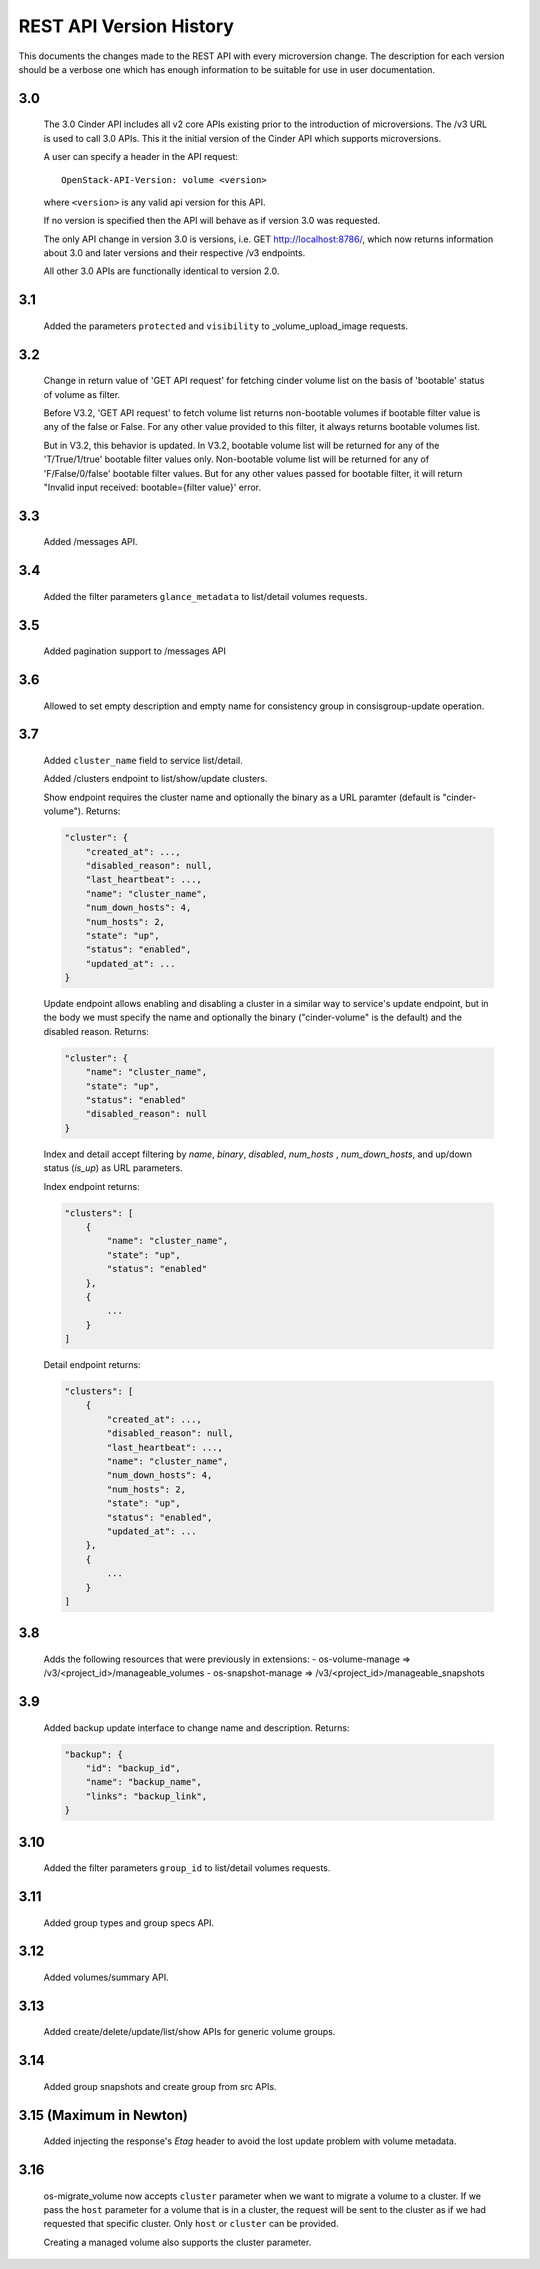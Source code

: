 REST API Version History
========================

This documents the changes made to the REST API with every
microversion change. The description for each version should be a
verbose one which has enough information to be suitable for use in
user documentation.

3.0
---
  The 3.0 Cinder API includes all v2 core APIs existing prior to
  the introduction of microversions.  The /v3 URL is used to call
  3.0 APIs.
  This it the initial version of the Cinder API which supports
  microversions.

  A user can specify a header in the API request::

    OpenStack-API-Version: volume <version>

  where ``<version>`` is any valid api version for this API.

  If no version is specified then the API will behave as if version 3.0
  was requested.

  The only API change in version 3.0 is versions, i.e.
  GET http://localhost:8786/, which now returns information about
  3.0 and later versions and their respective /v3 endpoints.

  All other 3.0 APIs are functionally identical to version 2.0.

3.1
---
  Added the parameters ``protected`` and ``visibility`` to
  _volume_upload_image requests.

3.2
---
  Change in return value of 'GET API request' for fetching cinder volume
  list on the basis of 'bootable' status of volume as filter.

  Before V3.2, 'GET API request' to fetch volume list returns non-bootable
  volumes if bootable filter value is any of the false or False.
  For any other value provided to this filter, it always returns
  bootable volumes list.

  But in V3.2, this behavior is updated.
  In V3.2, bootable volume list will be returned for any of the
  'T/True/1/true' bootable filter values only.
  Non-bootable volume list will be returned for any of 'F/False/0/false'
  bootable filter values.
  But for any other values passed for bootable filter, it will return
  "Invalid input received: bootable={filter value}' error.

3.3
---
  Added /messages API.

3.4
---
  Added the filter parameters ``glance_metadata`` to
  list/detail volumes requests.

3.5
---
  Added pagination support to /messages API

3.6
---
  Allowed to set empty description and empty name for consistency
  group in consisgroup-update operation.

3.7
---
  Added ``cluster_name`` field to service list/detail.

  Added /clusters endpoint to list/show/update clusters.

  Show endpoint requires the cluster name and optionally the binary as a URL
  paramter (default is "cinder-volume").  Returns:

  .. code-block:: json

     "cluster": {
         "created_at": ...,
         "disabled_reason": null,
         "last_heartbeat": ...,
         "name": "cluster_name",
         "num_down_hosts": 4,
         "num_hosts": 2,
         "state": "up",
         "status": "enabled",
         "updated_at": ...
     }

  Update endpoint allows enabling and disabling a cluster in a similar way to
  service's update endpoint, but in the body we must specify the name and
  optionally the binary ("cinder-volume" is the default) and the disabled
  reason. Returns:

  .. code-block:: json

     "cluster": {
         "name": "cluster_name",
         "state": "up",
         "status": "enabled"
         "disabled_reason": null
     }

  Index and detail accept filtering by `name`, `binary`, `disabled`,
  `num_hosts` , `num_down_hosts`, and up/down status (`is_up`) as URL
  parameters.

  Index endpoint returns:

  .. code-block:: json

     "clusters": [
         {
             "name": "cluster_name",
             "state": "up",
             "status": "enabled"
         },
         {
             ...
         }
     ]

  Detail endpoint returns:

  .. code-block:: json

     "clusters": [
         {
             "created_at": ...,
             "disabled_reason": null,
             "last_heartbeat": ...,
             "name": "cluster_name",
             "num_down_hosts": 4,
             "num_hosts": 2,
             "state": "up",
             "status": "enabled",
             "updated_at": ...
         },
         {
             ...
         }
     ]

3.8
---
  Adds the following resources that were previously in extensions:
  - os-volume-manage => /v3/<project_id>/manageable_volumes
  - os-snapshot-manage => /v3/<project_id>/manageable_snapshots

3.9
---
  Added backup update interface to change name and description.
  Returns:

  .. code-block:: json

     "backup": {
         "id": "backup_id",
         "name": "backup_name",
         "links": "backup_link",
     }

3.10
----
  Added the filter parameters ``group_id`` to
  list/detail volumes requests.

3.11
----
  Added group types and group specs API.

3.12
----
  Added volumes/summary API.

3.13
----
  Added create/delete/update/list/show APIs for generic volume groups.

3.14
----
  Added group snapshots and create group from src APIs.

3.15 (Maximum in Newton)
------------------------
  Added injecting the response's `Etag` header to avoid the lost update
  problem with volume metadata.

3.16
----
  os-migrate_volume now accepts ``cluster`` parameter when we want to migrate a
  volume to a cluster.  If we pass the ``host`` parameter for a volume that is
  in a cluster, the request will be sent to the cluster as if we had requested
  that specific cluster.  Only ``host`` or ``cluster`` can be provided.

  Creating a managed volume also supports the cluster parameter.
